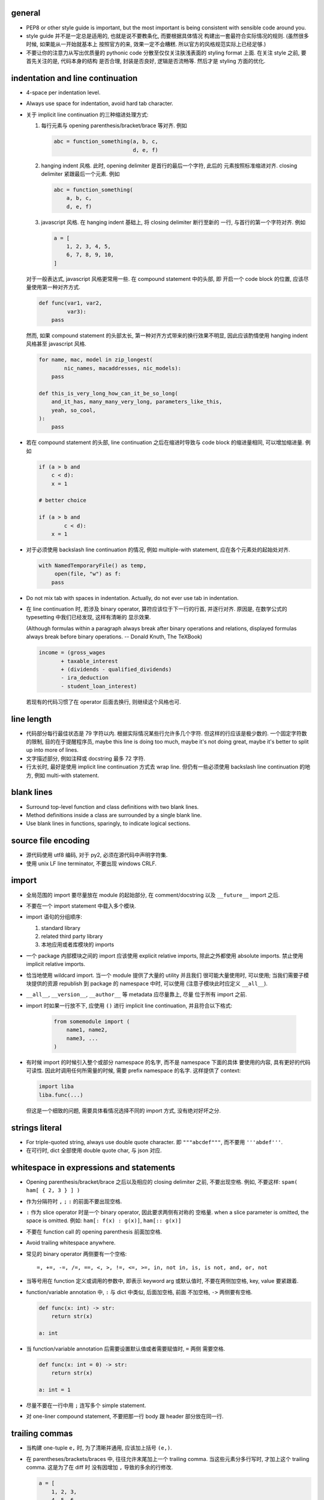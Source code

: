general
=======
- PEP8 or other style guide is important, but the most important is being
  consistent with sensible code around you.

- style guide 并不是一定总是适用的, 也就是说不要教条化, 而要根据具体情况
  构建出一套最符合实际情况的规则. (虽然很多时候, 如果能从一开始就基本上
  按照官方的来, 效果一定不会糟糕. 所以官方的风格规范实际上已经足够.)

- 不要让你的注意力从写出优质量的 pythonic code 分散至仅仅关注肤浅表面的
  styling format 上面. 在关注 style 之前, 要首先关注的是, 代码本身的结构
  是否合理, 封装是否良好, 逻辑是否流畅等. 然后才是 styling 方面的优化.

indentation and line continuation
=================================
- 4-space per indentation level.

- Always use space for indentation, avoid hard tab character.

- 关于 implicit line continuation 的三种缩进处理方式:

  1. 每行元素与 opening parenthesis/bracket/brace 等对齐. 例如

     .. code:: python

       abc = function_something(a, b, c,
                                d, e, f)

  2. hanging indent 风格. 此时, opening delimiter 是首行的最后一个字符, 此后的
     元素按照标准缩进对齐. closing delimiter 紧跟最后一个元素. 例如

     .. code:: python

       abc = function_something(
           a, b, c,
           d, e, f)

  3. javascript 风格. 在 hanging indent 基础上, 将 closing delimiter 断行至新的
     一行, 与首行的第一个字符对齐. 例如

     .. code:: python

       a = [
           1, 2, 3, 4, 5,
           6, 7, 8, 9, 10,
       ]

  对于一般表达式, javascript 风格更常用一些. 在 compound statement 中的头部, 即
  开启一个 code block 的位置, 应该尽量使用第一种对齐方式.

  .. code:: python

    def func(var1, var2,
             var3):
        pass

  然而, 如果 compound statement 的头部太长, 第一种对齐方式带来的换行效果不明显,
  因此应该酌情使用 hanging indent 风格甚至 javascript 风格.

  .. code:: python

    for name, mac, model in zip_longest(
            nic_names, macaddresses, nic_models):
        pass

    def this_is_very_long_how_can_it_be_so_long(
        and_it_has, many_many_very_long, parameters_like_this,
        yeah, so_cool,
    ):
        pass

- 若在 compound statement 的头部, line continuation 之后在缩进时导致与 code block
  的缩进量相同, 可以增加缩进量. 例如

  .. code:: python

    if (a > b and
        c < d):
        x = 1

    # better choice

    if (a > b and
            c < d):
        x = 1

- 对于必须使用 backslash line continuation 的情况, 例如 multiple-with statement,
  应在各个元素处的起始处对齐.

  .. code:: python

    with NamedTemporaryFile() as temp,
         open(file, "w") as f:
        pass

- Do not mix tab with spaces in indentation. Actually, do not ever use tab
  in indentation.

- 在 line continuation 时, 若涉及 binary operator, 算符应该位于下一行的行首,
  并逐行对齐. 原因是, 在数学公式的 typesetting 中我们已经发现, 这样有清晰的
  显示效果.

  (Although formulas within a paragraph always break after binary operations
  and relations, displayed formulas always break before binary operations.
  -- Donald Knuth, The TeXBook)

  .. code:: python

    income = (gross_wages
           + taxable_interest
           + (dividends - qualified_dividends)
           - ira_deduction
           - student_loan_interest)

  若现有的代码习惯了在 operator 后面去换行, 则继续这个风格也可.

line length
===========
- 代码部分每行最佳状态是 79 字符以内. 根据实际情况某些行允许多几个字符.
  但这样的行应该是极少数的. 一个固定字符数的限制, 目的在于提醒程序员,
  maybe this line is doing too much, maybe it's not doing great, maybe
  it's better to split up into more of lines.

- 文字描述部分, 例如注释或 docstring 最多 72 字符.

- 行太长时, 最好是使用 implicit line continuation 方式去 wrap line.
  但仍有一些必须使用 backslash line continuation 的地方, 例如 multi-with statement.

blank lines
===========
- Surround top-level function and class definitions with two blank lines.

- Method definitions inside a class are surrounded by a single blank line.

- Use blank lines in functions, sparingly, to indicate logical sections.

source file encoding
====================
- 源代码使用 utf8 编码, 对于 py2, 必须在源代码中声明字符集.

- 使用 unix LF line terminator, 不要出现 windows CRLF.

import
======
- 全局范围的 import 要尽量放在 module 的起始部分, 在 comment/docstring 以及
  ``__future__`` import 之后.

- 不要在一个 import statement 中载入多个模块.

- import 语句的分组顺序:

  1. standard library

  2. related third party library

  3. 本地应用或者库模块的 imports

- 一个 package 内部模块之间的 import 应该使用 explicit relative imports,
  除此之外都使用 absolute imports. 禁止使用 implicit relative imports.

- 恰当地使用 wildcard import. 当一个 module 提供了大量的 utility 并且我们
  很可能大量使用时, 可以使用; 当我们需要子模块提供的资源 republish 到
  package 的 namespace 中时, 可以使用 (注意子模块此时应定义 ``__all__``).

- ``__all__``, ``__version__``, ``__author__`` 等 metadata 应尽量靠上, 尽量
  位于所有 import 之前.

- import 时如果一行放不下, 应使用 ``()`` 进行 implicit line continuation,
  并且符合以下格式:

    .. code:: python

      from somemodule import (
          name1, name2,
          name3, ...
      )

- 有时候 import 的时候引入整个或部分 namespace 的名字, 而不是 namespace 下面的具体
  要使用的内容, 具有更好的代码可读性. 因此时调用任何所需量的时候, 需要 prefix
  namespace 的名字. 这样提供了 context:

  .. code:: python

    import liba
    liba.func(...)

  但这是一个细致的问题, 需要具体看情况选择不同的 import 方式, 没有绝对好坏之分.

strings literal
===============
- For triple-quoted string, always use double quote character.
  即 ``"""abcdef"""``, 而不要用 ``'''abdef'''``.

- 在可行时, dict 全部使用 double quote char, 与 json 对应.

whitespace in expressions and statements
========================================
- Opening parenthesis/bracket/brace 之后以及相应的 closing delimiter 之前,
  不要出现空格. 例如, 不要这样: ``spam( ham[ { 2, 3 } ] )``

- 作为分隔符时 ``,`` ``;`` ``:`` 的前面不要出现空格.

- ``:`` 作为 slice operator 时是一个 binary operator, 因此要求两侧有对称的
  空格量. when a slice parameter is omitted, the space is omitted. 例如:
  ``ham[: f(x) : g(x)]``, ``ham[:: g(x)]``

- 不要在 function call 的 opening parenthesis 前面加空格.

- Avoid trailing whitespace anywhere.

- 常见的 binary operator 两侧要有一个空格::

    =, +=, -=, /=, ==, <, >, !=, <=, >=, in, not in, is, is not, and, or, not

- 当等号用在 function 定义或调用的参数中, 即表示 keyword arg 或默认值时,
  不要在两侧加空格, key, value 要紧跟着.

- function/variable annotation 中, ``:`` 与 dict 中类似, 后面加空格, 前面
  不加空格, ``->`` 两侧要有空格.

  .. code:: python

    def func(x: int) -> str:
        return str(x)

    a: int

- 当 function/variable annotation 后需要设置默认值或者需要赋值时, ``=`` 两侧
  需要空格.

  .. code:: python

    def func(x: int = 0) -> str:
        return str(x)

    a: int = 1

- 尽量不要在一行中用 ``;`` 连写多个 simple statement.

- 对 one-liner compound statement, 不要把那一行 body 跟 header 部分放在同一行.

trailing commas
===============
- 当构建 one-tuple ``e,`` 时, 为了清晰并通用, 应该加上括号 ``(e,)``.

- 在 parentheses/brackets/braces 中, 往往允许末尾加上一个 trailing comma.
  当这些元素分多行写时, 才加上这个 trailing comma. 这是为了在 diff 时
  没有因增加 ``,`` 导致的多余的行修改.

  .. code:: python

    a = [
        1, 2, 3,
        4, 5, 6,
    ]

comments
========
- 尽量 write code that explains itself, 而不是写一堆难以理解的代码然后靠边上的
  注释去解释.

- 代码修改时, 注释和相应的文档也要一起修改. Comments that contradict the code
  are worse than no comments.

- 注释的首字母要大写, 符合英文句子规则.

- 一段代码相应的注释要有相同的 indentation level.

- Paragraphs inside a block comment are separated by a line containing a single #.

- An inline comment is a comment on the same line as a statement.
  Inline comments should be separated by at least two spaces from the statement.
  They should start with a # and a single space.

- 对 function/class 等进行解释的 comment 应该放在 ``def`` ``class`` 等行的下面.
  有 docstring 的话, 放在它下面.

docstrings
==========
- A docstring is a string literal that occurs as the first statement
  in a module, function, class, or method definition.

- 所有公有 package, 公有模块, 公有函数, 公有类, 公有方法都要有 docstring.

- 对于 multiline docstring, closing triple quote 单独放一行.

- 对 one liner docstring, triple quote 可放在同一行也可单独放一行.
  虽然 pep8 推荐前者, 但是明显后者更统一, 且方便扩展.

- One-liners are for really obvious cases. Triple quotes are used even though
  the string fits on one line. This makes it easy to later expand it.

- A package may be documented in the module docstring of the __init__.py
  file in the package directory.

- For consistency, always use ``"""triple double quotes"""`` around docstrings.
  Use ``r"""raw triple double quotes"""`` if you use any backslashes in your
  docstrings.

- 各种 docstring 前面都不要加空行; package/module 的 docstring 后面要加一个空行,
  function/method 的 docstring 后面不要加空行, class 的 docstring 后面要加一个
  空行.
  (注意是否加空行的判断标准: 被注释的对象是否由多个逻辑自洽的单元组合而成.
  例如, 在类中每个方法是一个逻辑单元, 我们在方法之间加空行, 所以类的注释和第一个
  方法之间也应加空行. 而函数本身是一个逻辑单元, 所以它的注释和代码之间不加空行.)

- Multi-line docstrings consist of a summary line just like a one-line docstring,
  followed by a blank line, followed by a more elaborate description. It's
  important that the first line fits in one line and is separated from the rest
  of the docstring by a blank line.

- The entire docstring is indented the same as the quotes at its first line.

- Docstring should NOT be a "signature" reiterating the function/method parameters.

naming conventions
==================
- 所有的 identifier 应该使用 ASCII 字符集之内的字符. (注意 py3 中支持 unicode
  identifier.)

- identifier 的命名应是能体现其含义的英文单词组合或恰当的缩写形式.

- 若 identifier 与 keyword or reserved word 冲突, 用 ``<word>_``.

- 不要自创 ``__name__``, 这些是 python 定义的 magic objects/methods, 每一项都有
  特殊用途, 不要混淆这个命名空间.

public and internal interfaces in general
-----------------------------------------
- An interface is considered internal if any containing namespace (package,
  module or class) is considered internal.

- Names that are visible to the user as public parts of the class API
  should reflect usage rather than implementation.

- Documented interfaces are considered public, unless the documentation
  explicitly declares them to be provisional or internal interfaces exempt from
  the usual backwards compatibility guarantees. All undocumented interfaces
  should be assumed to be internal.

module
------
- modules 命名使用全小写, 并允许使用 ``_`` 进行分隔. 当我们命名一个 top-level
  module 时, 要首先检查 pypi 上是否有重名的 module, 避免冲突.

- 私有模块命名以 ``_`` 起始.

- 表示 module 共有 API 的部分使用 ``identifier`` 命名, 没有 leaing ``_``.

- 表示 module 内部使用的量用 ``_name`` 命名. ``from module import *`` 不会
  import 这个量.

- Imported names should always be considered an implementation detail, unless
  it's imported to constitute part of API.

- To better support introspection, modules should explicitly declare the names
  in their public API using the ``__all__`` attribute. Setting ``__all__`` to
  an empty list indicates that the module has no public API.

class
-----
- 一般情况下 Class names 以 CamelCase 方式命名. 若这个类主要是当作一个函数来
  使用, 而不是看作实例化, 则可以按照函数的方式命名. 例如, ``slice()``,
  ``range()``, ``bool()`` 等 builtin function/class.

- class name 使用 CamelCase 时, 注意当名字中包含缩写时, 需要将所有缩写大写,
  而不是只大写缩写的首字母, e.g., 是 ``HTTPConnection``, 不是 ``HttpConnection``.

- 若一个 exception class 确实是错误, 应该以 ``Error`` 结尾.

- 表示 class 公有 API 的部分使用 ``identifier``, without leading ``_``. 谁都可
  以访问.

- 属于 public API 的 data members 部分, 一开始可以只 expose attribute name, 若
  后续需要 get/set 等复杂逻辑时, 封装成 property 或 general descriptor (类属性
  的话确实不太容易做到, python 的 literal 设计原则导致就没法限制得太死). 这样的
  好处是: 1) get/set data member 更灵活, 可在保证 client side API 不变的同时,
  方便地调整实现细节与读写过滤; 可对 data member 的 read/write/delete 进行限制. 

  property 之类的特殊方法, 是作为 attributes 来使用, 因此应该放在 class 最
  前面, ``__init__`` 后面. 与普通 instance attributes 靠得比较近, 这样意义
  更清晰.

  Avoid using properties for computationally expensive operations; the
  attribute notation makes the caller believe that access is (relatively)
  cheap.

- 以 ``_name`` 命名的类成员, 不是 public API 的一部分. 这个成员会被子类继承, 相
  当于 Java 中的 protected member.

- 表示类的私有成员的量用 ``__name`` 命名, Java 的 private member. 这样的量在
  class 或 instance 的 namespace 中定义后, 就会被 name mangling. 不能在不失去灵
  活性的前提下 在子类中直接访问.  如果某个类成员确实只应该这个类自己去使用不 让
  子类访问, 请这样命名.

function
--------
- Function names should be lowercase, with words separated by underscores as
  necessary to improve readability.

- instance method 的第一个变量用 ``self`` 命名, class method 的第一个变量用
  ``cls`` 命名.

variable
--------
- Variable names follow the same convention as function names.

- 全局常量命名全部大写和 ``_``.

- 全局变量使用全小写加 ``_`` 的命名方式.

- Names of type variables in type annotations normally use CapWords preferring
  short names: T, AnyStr, Num. It is recommended to add suffixes _co or _contra
  to the variables used to declare covariant or contravariant behavior
  correspondingly.

Programming
===========
- Singleton 类型的量之间的比较, 一定要用 ``is`` ``is not``.

- ``if something is not None`` 不等价于 ``if something``.

- 要用 ``something is not another``, 不要用 ``not something is another``.

- 实现 rich comparisons 时, 要实现全部 6 个比较操作, 或者借助
  ``functools.total_ordering``.

- Don't compare boolean values to True or False with ``is`` or ``==``.

- Derive exceptions from Exception rather than BaseException. Design exception
  hierarchies based on the distinctions that code catching the exceptions is
  likely to need, rather than the locations where the exceptions are raised. 

- When catching exceptions, mention specific exceptions whenever possible
  instead of using a bare ``except:`` clause.

- When catching operating system errors, prefer the explicit exception
  hierarchy introduced in Python 3.3 over introspection of errno values.

- 一个函数里可以完全没有 return; 但如果有 return statement, 所有的返回点都要
  有 return, 且如果没有明确的返回值, 需要 ``return None``.

- 使用 ``isinstance()`` 进行类型判断, 不要使用 ``type(obj) is sometype``.

- 在 python2 中, finally clause 一定要小心. 这个 statement 里面的东西最好不可能再
  raise exception, 否则 解释器将不再处理 try 里面的 exception, 而去处理新的
  exception. 这样从 traceback 里就看不出原来的错误了.

- 不要轻易连等赋值. 提醒自己这将导致两个 identifier 指向同一个对象哦... 问问自己
  你真的想要这样么?

- Python2 中, 判断一个对象是否是字符串时, 要用 ``basestring``; python3 中没有这个
  问题.

- For container types, use the fact that empty containers are false.
